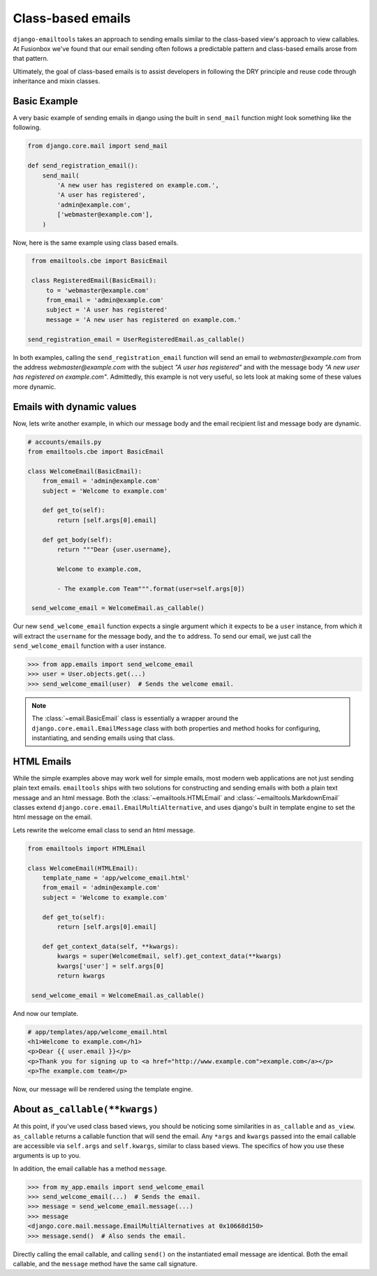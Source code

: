Class-based emails
------------------

``django-emailtools`` takes an approach to sending emails similar to the
class-based view's approach to view callables.  At Fusionbox we've found that
our email sending often follows a predictable pattern and class-based emails
arose from that pattern.

Ultimately, the goal of class-based emails is to assist developers in following
the DRY principle and reuse code through inheritance and mixin classes.

Basic Example
~~~~~~~~~~~~~

A very basic example of sending emails in django using the built in
``send_mail`` function might look something like the following.

.. code-block:: python

    from django.core.mail import send_mail

    def send_registration_email():
        send_mail(
            'A new user has registered on example.com.',
            'A user has registered',
            'admin@example.com',
            ['webmaster@example.com'],
        )


Now, here is the same example using class based emails.

.. code-block:: python

    from emailtools.cbe import BasicEmail

    class RegisteredEmail(BasicEmail):
        to = 'webmaster@example.com'
        from_email = 'admin@example.com'
        subject = 'A user has registered'
        message = 'A new user has registered on example.com.'

   send_registration_email = UserRegisteredEmail.as_callable()

In both examples, calling the ``send_registration_email`` function will send an email to `webmaster@example.com` from the address `webmaster@example.com` with the subject *"A user has registered"* and with the message body *"A new user has registered on example.com"*.  Admittedly, this example is not very useful, so lets look at making some of these values more dynamic.


Emails with dynamic values
~~~~~~~~~~~~~~~~~~~~~~~~~~

Now, lets write another example, in which our message body and the email recipient list and message body are dynamic.

.. code-block:: python

   # accounts/emails.py
   from emailtools.cbe import BasicEmail

   class WelcomeEmail(BasicEmail):
       from_email = 'admin@example.com'
       subject = 'Welcome to example.com'

       def get_to(self):
           return [self.args[0].email]

       def get_body(self):
           return """Dear {user.username},

           Welcome to example.com,

           - The example.com Team""".format(user=self.args[0])

    send_welcome_email = WelcomeEmail.as_callable()

Our new ``send_welcome_email`` function expects a single argument which it expects to be a ``user`` instance, from which it will extract the ``username`` for the message body, and the ``to`` address.  To send our email, we just call the ``send_welcome_email`` function with a user instance.

.. code-block:: python

   >>> from app.emails import send_welcome_email
   >>> user = User.objects.get(...)
   >>> send_welcome_email(user)  # Sends the welcome email.

.. note::

   The :class:`~email.BasicEmail` class is essentially a wrapper around the
   ``django.core.email.EmailMessage`` class with both properties and method
   hooks for configuring, instantiating, and sending emails using that class.


HTML Emails
~~~~~~~~~~~

While the simple examples above may work well for simple emails, most modern
web applications are not just sending plain text emails.  ``emailtools`` ships
with two solutions for constructing and sending emails with both a plain text
message and an html message. Both the :class:`~emailtools.HTMLEmail` and
:class:`~emailtools.MarkdownEmail` classes extend
``django.core.email.EmailMultiAlternative``, and uses django's built in
template engine to set the html message on the email.

Lets rewrite the welcome email class to send an html message.

.. code-block:: python

   from emailtools import HTMLEmail

   class WelcomeEmail(HTMLEmail):
       template_name = 'app/welcome_email.html'
       from_email = 'admin@example.com'
       subject = 'Welcome to example.com'

       def get_to(self):
           return [self.args[0].email]

       def get_context_data(self, **kwargs):
           kwargs = super(WelcomeEmail, self).get_context_data(**kwargs)
           kwargs['user'] = self.args[0]
           return kwargs

    send_welcome_email = WelcomeEmail.as_callable()

And now our template.

.. code-block:: html

    # app/templates/app/welcome_email.html
    <h1>Welcome to example.com</h1>
    <p>Dear {{ user.email }}</p>
    <p>Thank you for signing up to <a href="http://www.example.com">example.com</a></p>
    <p>The example.com team</p>

Now, our message will be rendered using the template engine.


About ``as_callable(**kwargs)``
~~~~~~~~~~~~~~~~~~~~~~~~~~~~~~~

At this point, if you've used class based views, you should be noticing some
similarities in ``as_callable`` and ``as_view``.  ``as_callable`` returns a
callable function that will send the email.  Any ``*args`` and ``kwargs``
passed into the email callable are accessible via ``self.args`` and
``self.kwargs``, similar to class based views.  The specifics of how you use
these arguments is up to you.

In addition, the email callable has a method ``message``.

.. code-block:: python

   >>> from my_app.emails import send_welcome_email
   >>> send_welcome_email(...)  # Sends the email.
   >>> message = send_welcome_email.message(...)
   >>> message
   <django.core.mail.message.EmailMultiAlternatives at 0x10668d150>
   >>> message.send()  # Also sends the email.
   
Directly calling the email callable, and calling ``send()`` on the instantiated email message are identical.  Both the email callable, and the ``message`` method have the same call signature.

